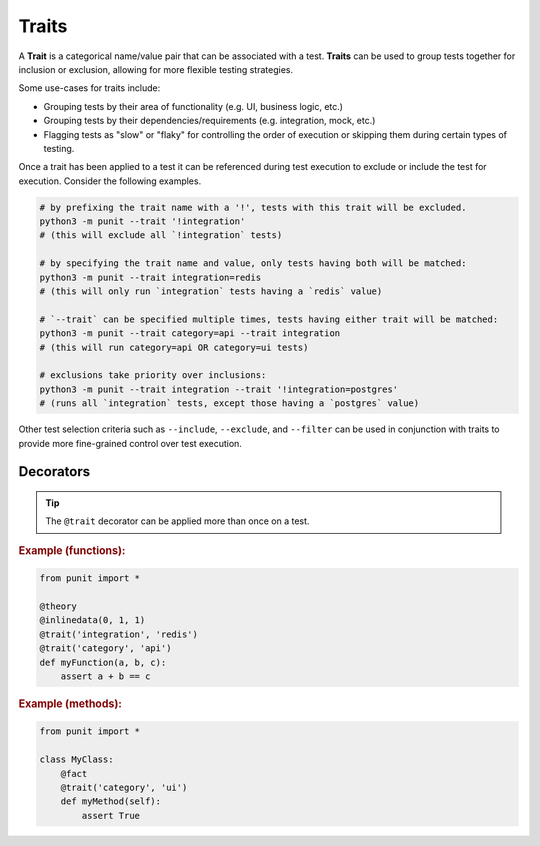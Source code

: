Traits
======

A **Trait** is a categorical name/value pair that can be associated with a test. **Traits** can be used to group tests together for inclusion or exclusion, allowing for more flexible testing strategies.

Some use-cases for traits include:

- Grouping tests by their area of functionality (e.g. UI, business logic, etc.)
- Grouping tests by their dependencies/requirements (e.g. integration, mock, etc.)
- Flagging tests as "slow" or "flaky" for controlling the order of execution or skipping them during certain types of testing.

Once a trait has been applied to a test it can be referenced during test execution to exclude or include the test for execution. Consider the following examples.

.. code:: bash

    # by prefixing the trait name with a '!', tests with this trait will be excluded.
    python3 -m punit --trait '!integration'
    # (this will exclude all `!integration` tests)

    # by specifying the trait name and value, only tests having both will be matched:
    python3 -m punit --trait integration=redis
    # (this will only run `integration` tests having a `redis` value)

    # `--trait` can be specified multiple times, tests having either trait will be matched:
    python3 -m punit --trait category=api --trait integration
    # (this will run category=api OR category=ui tests)

    # exclusions take priority over inclusions:
    python3 -m punit --trait integration --trait '!integration=postgres'
    # (runs all `integration` tests, except those having a `postgres` value)

Other test selection criteria such as ``--include``, ``--exclude``, and ``--filter`` can be used in conjunction with traits to provide more fine-grained control over test execution.

Decorators
----------
.. py:currentmodule:: punit.traits

.. py:decorator:: trait(name, value=None)
    :canonical: punit.traits.trait

    Decorates a **Fact** or **Theory** as having a specific **Trait**.

.. tip:: The ``@trait`` decorator can be applied more than once on a test.

.. rubric:: Example (functions):

.. code:: python

    from punit import *

    @theory
    @inlinedata(0, 1, 1)
    @trait('integration', 'redis')
    @trait('category', 'api')
    def myFunction(a, b, c):
        assert a + b == c

.. rubric:: Example (methods):

.. code:: python

    from punit import *

    class MyClass:
        @fact
        @trait('category', 'ui')
        def myMethod(self):
            assert True

